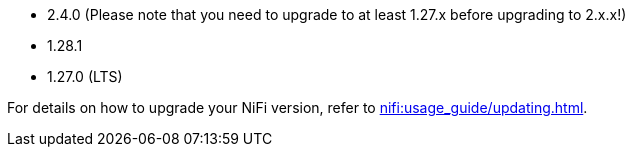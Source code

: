 // The version ranges supported by NiFi-Operator
// This is a separate file, since it is used by both the direct NiFi-Operator documentation, and the overarching
// Stackable Platform documentation.

* 2.4.0 (Please note that you need to upgrade to at least 1.27.x before upgrading to 2.x.x!)
* 1.28.1
* 1.27.0 (LTS)

For details on how to upgrade your NiFi version, refer to xref:nifi:usage_guide/updating.adoc[].

